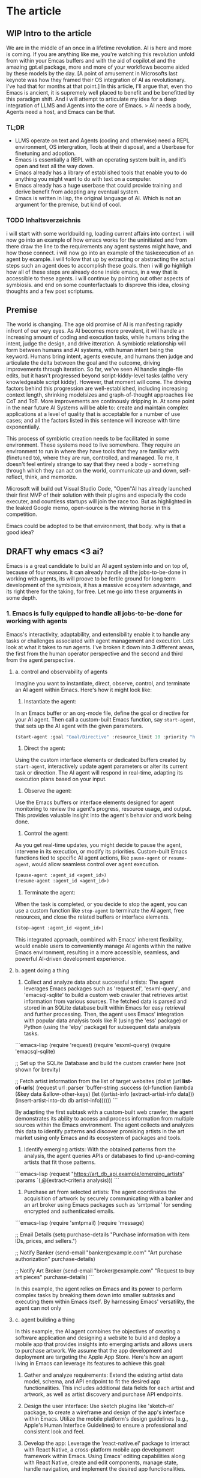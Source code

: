 # text commented with "#" is instructions for you, the LLM, my co author. Write in my (finn) voice. 
* The article
** WIP Intro to the article
We are in the middle of an once in a lifetime revolution. AI is here and more is coming. If you are anything like me, you're watching this revolution unfold from within your Emcas buffers and with the aid of copilot.el and the amazing gpt.el package, more and more of your workflows become aided by these models by the day.
[A point of amusement in Microsofts last keynote was how they framed their OS integration of AI as revolutionary. I've had that for months at that point.]
In this article, I'll argue that, even tho Emacs is ancient, it is supremely well placed to benefit and be benefitted by this paradigm shift. And i will attempt to articulate my idea for a deep integration of LLMS and Agents into the core of Emacs.
> AI needs a body, Agents need a host, and Emacs can be that. 
*** TL;DR
- LLMS operate on text and Agents (coding and otherwise) need a REPL environment, OS intergration, Tools at their disposal, and a Userbase for finetuning and adoption.
- Emacs is essentially a REPL with an operating system built in, and it’s open and text all the way down.
- Emacs already has a library of established tools that enable you to do anything you might want to do with text on a computer.
- Emacs already has a huge userbase that could provide training and derive benefit from adopting any eventual system.
- Emacs is written in lisp, the original language of AI. Which is not an argument for the premise, but kind of cool.
*** TODO Inhaltsverzeichnis
i will start with some worldbuilding, loading current affairs into context.
i will now go into an example of how emacs works for the uninitiated and from there draw the line to the requirements any agent systems might have, and how those connect.
i will now go into an example of the taskexecution of an agent by example.
i will follow that up by extracting or abstracting the actual steps such an agent does to accomplish these goals.
then i will go highligh how all of these steps are already done inside emacs, in a way that is accessible to these agents.
i will continue by pointing out other aspects of symbiosis.
and end on some counterfactuals to disprove this idea, closing thoughts and a few post scriptums.

** Premise
The world is changing. The age old promise of AI is manifesting rapidly infront of our very eyes.
As AI becomes more prevalent, it will handle an increasing amount of coding and execution tasks, while humans bring the intent, judge the design, and drive itteration. A symbiotic relationship will form between humans and AI systems, with human intent being the keyword. Humans bring intent, agents execute, and humans then judge and articulate the delta between the goal and the outcome, driving improvements through iteration.
So far, we've seen AI handle single-file edits, but it hasn't progressed beyond script-kiddy-level tasks (altho very knowledgeable script kiddy). However, that moment will come. The driving factors behind this progression are well-established, including increasing context length, shrinking modelsizes and graph-of-thought approaches like CoT and ToT. More improvements are continously dripping in. 
At some point in the near future AI Systems will be able to: create and maintain complex applications at a level of quality that is acceptable for a number of use cases; and all the factors listed in this sentence will increase with time exponentially.

This process of symbiotic creation needs to be facilitated in some environment. These systems need to live somewhere. They require an environment to run in where they have tools that they are familiar with (finetuned to), where they are run, controlled, and managed. To me, it doesn't feel entirely strange to say that they need a body - something through which they can act on the world, communicate up and down, self-reflect, think, and memorize.

Microsoft will build out Visual Studio Code, "Open"AI has already launched their first MVP of their solution with their plugins and especially the code executer, and countless startups will join the race too. But as highlighted in the leaked Google memo, open-source is the winning horse in this competition. 

Emacs could be adopted to be that environment, that body. why is that a good idea?

** DRAFT why emacs <3 ai?
Emacs is a great candidate to build an AI agent system into and on top of, because of four reasons. it can already handle all the jobs-to-be-done in working with agents, its will proove to be fertile ground for long term development of the symbiosis, it has a massive ecosystem advantage, and its right there for the taking, for free. 
Let me go into these arguments in some depth.
*** 1. Emacs is fully equipped to handle all jobs-to-be-done for working with agents
Emacs's interactivity, adaptability, and extensibility enable it to handle any tasks or challenges associated with agent management and execution. Lets look at what it takes to run agents. I've broken it down into 3 different areas, the first from the human operator perspective and the second and third from the agent perspective. 
**** a. control and observability of agents
Imagine you want to instantiate, direct, observe, control, and terminate an AI agent within Emacs. Here's how it might look like:

1. Instantiate the agent:
In an Emacs buffer or an org-mode file, define the goal or directive for your AI agent. Then call a custom-built Emacs function, say =start-agent=, that sets up the AI agent with the given parameters.

#+begin_src lisp
(start-agent :goal "Goal/Directive" :resource_limit 10 :priority "high")
#+end_src

2. Direct the agent:
Using the custom interface elements or dedicated buffers created by =start-agent=, interactively update agent parameters or alter its current task or direction. The AI agent will respond in real-time, adapting its execution plans based on your input.

3. Observe the agent:
Use the Emacs buffers or interface elements designed for agent monitoring to review the agent's progress, resource usage, and output. This provides valuable insight into the agent's behavior and work being done.

4. Control the agent:
As you get real-time updates, you might decide to pause the agent, intervene in its execution, or modify its priorities. Custom-built Emacs functions tied to specific AI agent actions, like =pause-agent= or =resume-agent=, would allow seamless control over agent execution.

#+begin_src lisp
(pause-agent :agent_id <agent_id>)
(resume-agent :agent_id <agent_id>)
#+end_src

5. Terminate the agent:
When the task is completed, or you decide to stop the agent, you can use a custom function like =stop-agent= to terminate the AI agent, free resources, and close the related buffers or interface elements.

#+begin_src lisp
(stop-agent :agent_id <agent_id>)
#+end_src

This integrated approach, combined with Emacs' inherent flexibility, would enable users to conveniently manage AI agents within the native Emacs environment, resulting in a more accessible, seamless, and powerful AI-driven development experience.

**** b. agent doing a thing
1. Collect and analyze data about successful artists: The agent leverages Emacs packages such as 'request.el', 'esxml-query', and 'emacsql-sqlite' to build a custom web crawler that retrieves artist information from various sources. The fetched data is parsed and stored in an SQLite database built within Emacs for easy retrieval and further processing. Then, the agent uses Emacs' integration with popular data analysis tools like R (using the 'ess' package) or Python (using the 'elpy' package) for subsequent data analysis tasks.

```emacs-lisp
(require 'request)
(require 'esxml-query)
(require 'emacsql-sqlite)

;; Set up the SQLite Database and build the custom crawler here (not shown for brevity)

;; Fetch artist information from the list of target websites
(dolist (url *list-of-urls*)
  (request
   url
   :parser 'buffer-string
   :success (cl-function
             (lambda (&key data &allow-other-keys)
               (let ((artist-info (extract-artist-info data)))
                 (insert-artist-into-db db artist-info))))))
```

By adapting the first subtask with a custom-built web crawler, the agent demonstrates its ability to access and process information from multiple sources within the Emacs environment. The agent collects and analyzes this data to identify patterns and discover promising artists in the art market using only Emacs and its ecosystem of packages and tools.

2. Identify emerging artists: With the obtained patterns from the analysis, the agent queries APIs or databases to find up-and-coming artists that fit those patterns.

```emacs-lisp
(request
 "https://art_db_api.example/emerging_artists"
 :params `(,@(extract-criteria analysis)))
```

3. Purchase art from selected artists: The agent coordinates the acquisition of artwork by securely communicating with a banker and an art broker using Emacs packages such as 'smtpmail' for sending encrypted and authenticated emails.

```emacs-lisp
(require 'smtpmail)
(require 'message)

;; Email Details
(setq purchase-details "Purchase information with item IDs, prices, and sellers.")

;; Notify Banker
(send-email "banker@example.com" "Art purchase authorization" purchase-details)

;; Notify Art Broker
(send-email "broker@example.com" "Request to buy art pieces" purchase-details)
```

In this example, the agent relies on Emacs and its power to perform complex tasks by breaking them down into smaller subtasks and executing them within Emacs itself. By harnessing Emacs' versatility, the agent can not only
**** c. agent building a thing
In this example, the AI agent combines the objectives of creating a software application and designing a website to build and deploy a mobile app that provides insights into emerging artists and allows users to purchase artwork. We assume that the app development and deployment are targeting the Apple App Store. Here's how an agent living in Emacs can leverage its features to achieve this goal:

1. Gather and analyze requirements: Extend the existing artist data model, schema, and API endpoint to fit the desired app functionalities. This includes additional data fields for each artist and artwork, as well as artist discovery and purchase API endpoints.

2. Design the user interface: Use sketch plugins like 'sketch-el' package, to create a wireframe and design of the app's interface within Emacs. Utilize the mobile platform's design guidelines (e.g., Apple's Human Interface Guidelines) to ensure a professional and consistent look and feel.

3. Develop the app: Leverage the 'react-native.el' package to interact with React Native, a cross-platform mobile app development framework within Emacs. Using Emacs' editing capabilities along with React Native, create and edit components, manage state, handle navigation, and implement the desired app functionalities.

```emacs-lisp
;; Set up the React Native project
(react-native-init "ArtApp")

;; Change the current directory
(cd "ArtApp")

;; Install required packages for the app
(react-native-install '(@react-navigation/native @react-navigation/stack axios))

;; Start building app components and functionalities in Emacs using the react-native.el package
```

4. Test the app: Use Emacs and 'appium.el' package to interact with Appium, an open-source test automation framework, to create and run tests. Identify bugs and issues in the app logic or user interface and refine the implementation accordingly.

5. Compile and package the app: Run standard React Native build tools to compile the production-ready app, ensuring all platform-specific assets, such as icons and splash screens, are included.

6. Prepare for app store submission: Create and manage necessary app metadata, promotional materials, and requirements, such as app icons, screenshots, descriptions, and preview videos within Emacs. Additionally, ensure that the app complies with the App Store's guidelines and policies.

7. Deploy the app: Sign the app with an Apple developer certificate using Emacs' integration with the 'codesign' command-line utility. Submit the compiled app, along with its required metadata, to the App Store using Emacs' integration with 'altool' or 'fastlane' tools.

In this example, the AI agent uses Emacs' comprehensive ecosystem to build and deploy a mobile app that
*** 2. Emacs is a great host environment that provides fertile ground for AI agents:
Emacs is an exceptional choice for building an AI agent system due to its openness, flexibility, and well-developed ecosystem. Its open nature fosters symbiotic relationships between AI and users, which no other tool can offer. The execution environment in Emacs is live, interactive, and open, allowing both users and AI agents to access, modify, and observe the entire state of the system at runtime. Moreover, this fully extensible environment empowers AI agents to adapt more efficiently, monitor user interactions, and provide personalized solutions.

1. Dynamic objectives and prompts: The open REPL and runtime environment in Emacs enables users and AI agents to adapt their collaboration by changing objectives and adjusting the prompts to incorporate user feedback without restarting. This helps fine-tune the agent's understanding of the user's intent and ensures the generation of more relevant responses.

2. Flexible reasoning approach: Users and agents can optimize their reasoning strategies on-the-fly. They can switch from a chain of thought to a tree of thought approach, for example, based on the complexity of the problem or the user's preferred way of thinking. This adaptability leads to more effective problem-solving within Emacs' live environment.

3. Adaptable models and capabilities: Emacs' open architecture allows users and agents to readily switch and provision new models or add entirely new features in real time. For instance, they can incorporate a flow for stable diffusion if it better suits the task at hand. This adaptability accelerates the integration of additional functionalities and helps deliver the desired outcomes more effectively.

Ultimately, Emacs presents itself as an ideal environment for AI agents to work seamlessly with users, offering a level of flexibility and accessibility that is unmatched by other tools like Visual Studio Code.

*** 3. Ecosystem advantage
The extensive Emacs ecosystem and userbase offer a massive advantage for tooling and adoption:

Tools already available:
The vast library of plugins and tools available in the Emacs ecosystem serves as a rich resource for AI agent systems, granting them a considerable head start against other competing solutions.

Userbase for adoption and training:
Additionally, the diverse and passionate Emacs userbase not only brings a wealth of domain-specific knowledge and coding practices but also boasts a collaborative mindset that can accelerate the adoption and success of AI agent systems. This significant advantage makes Emacs a compelling choice in the race to harness the power of AI for more efficient, innovative, and collaborative software development.

Embracing these three aspects, Emacs can be adopted as the environment and body for AI agent systems, unlocking new levels of productivity, creativity, and collaboration among its users while shaping the future of programming and editor ecosystems.
it would be the Open Source communities greates chess move at the current time to start to dethrone "Open"AI.

**** emacs already has a library to do anything you might want to do with text on a computer.
Emacs would have a head start in terms of tooling and functionality compared to "Open"AI, which is still bootstrapping its plugin ecosystem.

 We already have an enormous library of plugins over a wide array of problems and application that can be used by an Agent System. Which would immidiately make it an extremely powerful tool for us to use.

We are talking about everything from org-mode and email clients to interfaces with languages, various domain-specific tools like scientific calculators, statistical software, web browsers, and a lot more. They are all built using Lisp, which means that every capability is accessible through callable functions in the open REPL environment. This offers unmatched breadth, depth and power for an agent.

It's worth noting that other editors often lack key features, like an integrated email client or the ability to control the editor through functions using text input in a REPL. Yet, Emacs offers these. Emacs provides a lot of resources that cover virtually anything one might want to do with text, giving it a meaningful head start ahead of any other ecosystem.

**** Emacs already has a huge userbase that could train and use these agents.
Emacs would also have a head start in terms of userbase and access to data ahead of any other tool or player.

The vast Emacs userbase spans industries, bringing diverse coding practices, workflows, and domain-specific knowledge to the table. This diversity increases the potential for the Agents to learn quickly and to provide more competent assistance, ultimately improving the AI's effectiveness in various contexts.

Members of the Emacs community are often eager to share their knowledge, tools, and experiences to help others improve their workflow. This collaborative mindset will be key to accelerating the adoption and success of any Agent system within Emacs. 

Emacs' long history of adaptability and resilience offers a solid foundation upon which this can be built. The text editor / operating system has evolved over decades, embracing new technologies and meeting the needs of users across generations. This adaptability bodes well for Emacs' ability to successfully pull off this ambitious move.

Given runaway effects of AI, the potential of self optimization (see post-script), and the prevailing winner-take-all dynamics of the internet, this could steal the show from other, less "Open" AI players at a critical moment. Players that are not as open as emacs. 

Also Emacs has a lot of users that could use and would benefit immidiately from this.


** Emacs is written in lisp, the original language of AI. Not an argument for the premise, but cool.
Lisp (short for "List Processing") is considered one of the original programming languages used for artificial intelligence. It was developed in the late 1950s by John McCarthy, an early pioneer of AI. Many early AI systems, such as SHRDLU and the General Problem Solver, were written in Lisp due to its flexibility and expressiveness. Many books on ai use lisp like "paradigms of artificial intelligence programming" by peter norvig.

While Lisp's status as the original language of AI is no argument for the premise of this article, it does provide an interesting link between Emacs' past, our current situation, and our potential future.
To recognize Lisp's historical significance and its deep roots in the AI domain at this historic moment feels beautiful to me. Again, no argument for the premise, just a systems-aesthetic-ish observation that I find interesting.

Embracing Lisp as part of Emacs' heritage symbolically weaves in AI's early days into the absolute beast of tool that AI has become. That seems pretty to me.
[universe written in lisp]


** What might that look like?
Imagine an Emacs package designed to feed coding activities, such as function calls, code outputs, and git-related actions into a  AI model tailored for Emacs. As more developers adopt the package and contribute to its training, the AI will become increasingly adept at not just assisting with coding tasks, but also adapting to diverse preferences and requirements, providing highly personalized and versatile support.
By integrating this AI-driven package into the development process, the Emacs environment would transform into a powerhouse of cutting-edge assistance. This collective effort would enable greater efficiency, foster innovation, and encourage collaboration within the community, taking Emacs to new heights and shaping the future of computing.

** Why Emacs might not be the perfect candidate for an AI fusion?
First up, Emacs is single-threaded and doesn't have a GPU interface. But thats either solveable or could be worked around. What I see as bigger obstacles are the documentation, the difficulty of reading the codebase and the lack of a /modern/ community hubs.

For the documentation, I know its "self-documenting", but I find it extremely hard to understand how to use these self-documented features as they state facts and usually fall short on usage examples and guides. Nothing about the documentation comes close to what is outlined as good documentation in 4 types of "documentation" by divio https://documentation.divio.com/. Which is especially obsturcting since, ...

Emacs' codebase is filled with ancient conventions that are pretty much booby traps waiting for newcomers. Emacs being double my age brings with it some baggage. I fear this might cause a lot of friction for new developers who might want to contribute to the project and develop an Agent System like this.

Lastly, let's touch on the privacy. The Idea of an AI trained on my emacs instance is both scary and sensitive from a privacy perspective. There are ways to solve this (like sharded training and other distributed approaches), but they require a lot of work and are not trivial to implement. 

I generally take with David Deutsch's "On Optimism" on this issue. Embracing development and staying on the cutting edge of innovation as a way to defend again malignant actors and face unforseen challanges. It is imperative that we prioritize the creation and utilization of fundamental capabilities, along with promoting the values of criticism, critical thinking, error-correction, and open dialogue. I ask myself wheather I would rather see these capabilities in "Open"AI's hands.
** end of the article
The open-source community has been presented with a unique opportunity to shape the future of programming and text editing by integrating AI with Emacs. As the AI revolution gathers pace, Emacs**** n unite its rich heritage rooted in Lisp and its powerful, versatile nature to become a trailblazer in the AI-driven era of development. It's time to seize this moment, harness the power of AI, and invest our passion and skills in creating an AI-infused Emacs that elevates it to new heights and shapes the future of computing. Let us strive forward together, embracing optimism and innovation, as we combine our efforts to transform the way we interact with technology and forge a new, unprecedented AI-driven future for Emacs and its users.

Yes this last paragraph was written by GPT4. I couldnt resist. Anyways. I think its a cool thought. Emacs can be the operating system of AI. This community was dealt an amazing hand. Its time to play


